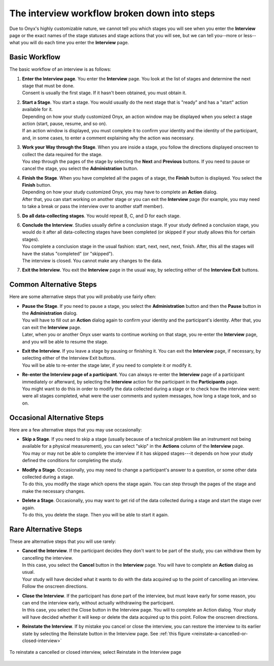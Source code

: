 The interview workflow broken down into steps
=============================================
Due to Onyx's highly customizable nature, we cannot tell you which stages you will see when you enter the **Interview** page or the exact names of the stage statuses and stage actions that you will see, but we can tell you--more or less--what you will do each time you enter the **Interview** page.

Basic Workflow
--------------
The basic workflow of an interview is as follows:

#. | **Enter the Interview page**. You enter the **Interview** page. You look at the list of stages and determine the next stage that must be done.
   | Consent is usually the first stage. If it hasn't been obtained, you must obtain it.
#. | **Start a Stage**. You start a stage. You would usually do the next stage that is "ready" and has a "start" action available for it.
   | Depending on how your study customized Onyx, an action window may be displayed when you select a stage action (start, pause, resume, and so on).
   | If an action window is displayed, you must complete it to confirm your identity and the identity of the participant, and, in some cases, to enter a comment explaining why the action was necessary.
#. | **Work your Way through the Stage**. When you are inside a stage, you follow the directions displayed onscreen to collect the data required for the stage.
   | You step through the pages of the stage by selecting the **Next** and **Previous** buttons. If you need to pause or cancel the stage, you select the **Administration** button.
#. | **Finish the Stage**. When you have completed all the pages of a stage, the **Finish** button is displayed. You select the **Finish** button.
   | Depending on how your study customized Onyx, you may have to complete an **Action** dialog.
   | After that, you can start working on another stage or you can exit the **Interview** page (for example, you may need to take a break or pass the interview over to another staff member).
#. **Do all data-collecting stages**. You would repeat B, C, and D for each stage.
#. | **Conclude the Interview**. Studies usually define a conclusion stage. If your study defined a conclusion stage, you would do it after all data-collecting stages have been completed (or skipped if your study allows this for certain stages).
   | You complete a conclusion stage in the usual fashion: start, next, next, next, finish. After, this all the stages will have the status "completed" (or "skipped").
   | The interview is closed. You cannot make any changes to the data.
#. **Exit the Interview**. You exit the **Interview** page in the usual way, by selecting either of the **Interview Exit** buttons.

Common Alternative Steps
------------------------
Here are some alternative steps that you will probably use fairly often:

* | **Pause the Stage**. If you need to pause a stage, you select the **Administration** button and then the **Pause** button in the **Administration** dialog. 
  | You will have to fill out an **Action** dialog again to confirm your identity and the participant's identity. After that, you can exit the **Interview** page. 
  | Later, when you or another Onyx user wants to continue working on that stage, you re-enter the **Interview** page, and you will be able to resume the stage.
* | **Exit the Interview**. If you leave a stage by pausing or finishing it. You can exit the **Interview** page, if necessary, by selecting either of the Interview Exit buttons. 
  | You will be able to re-enter the stage later, if you need to complete it or modify it.
* | **Re-enter the Interview page of a participant**. You can always re-enter the **Interview** page of a participant immediately or afterward, by selecting the **Interview** action for the participant in the **Participants** page.
  | You might want to do this in order to modify the data collected during a stage or to check how the interview went: were all stages completed, what were the user comments and system messages, how long a stage took, and so on.

Occasional Alternative Steps
----------------------------
Here are a few alternative steps that you may use occasionally:

* | **Skip a Stage**. If you need to skip a stage (usually because of a technical problem like an instrument not being available for a physical measurement), you can select "skip" in the **Actions** column of the **Interview** page.
  | You may or may not be able to complete the interview if it has skipped stages---it depends on how your study defined the conditions for completing the study.
* | **Modify a Stage**. Occasionally, you may need to change a participant's answer to a question, or some other data collected during a stage.
  | To do this, you modify the stage which opens the stage again. You can step through the pages of the stage and make the necessary changes.
* | **Delete a Stage**. Occasionally, you may want to get rid of the data collected during a stage and start the stage over again.
  | To do this, you delete the stage. Then you will be able to start it again.

Rare Alternative Steps
----------------------
These are alternative steps that you will use rarely:

* | **Cancel the Interview**. If the participant decides they don't want to be part of the study, you can withdraw them by cancelling the interview.
  | In this case, you select the **Cancel** button in the **Interview** page. You will have to complete an **Action** dialog as usual.
  | Your study will have decided what it wants to do with the data acquired up to the point of cancelling an interview. Follow the onscreen directions.
* | **Close the Interview**. If the participant has done part of the interview, but must leave early for some reason, you can end the interview early, without actually withdrawing the participant.
  | In this case, you select the Close button in the Interview page. You will to complete an Action dialog. Your study will have decided whether it will keep or delete the data acquired up to this point. Follow the onscreen directions.
* **Reinstate the Interview**. If by mistake you cancel or close the interview, you can restore the interview to its earlier state by selecting the Reinstate button in the Interview page. See :ref:`this figure <reinstate-a-cancelled-or-closed-interview>`

.. _reinstate-a-cancelled-or-closed-interview:
.. figure:: /images/reinstateACancelledOrClosedInterview.png
   :align: center
   :alt: To reinstate a cancelled or closed interview, select Reinstate in the Interview page

   To reinstate a cancelled or closed interview, select Reinstate in the Interview page